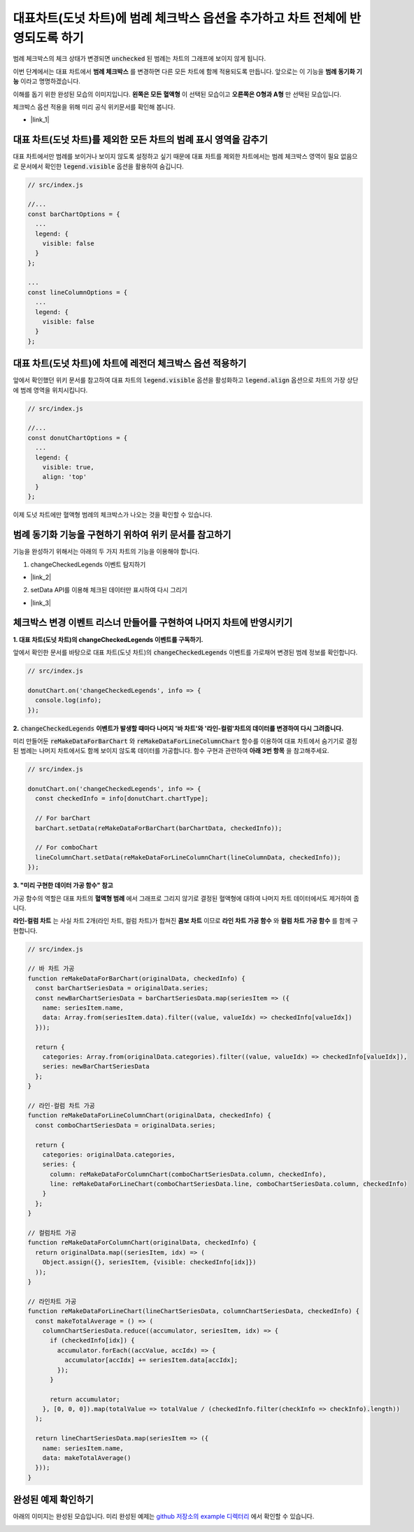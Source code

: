###################
대표차트(도넛 차트)에 범례 체크박스 옵션을 추가하고 차트 전체에 반영되도록 하기
###################

범례 체크박스의 체크 상태가 변경되면 :code:`unchecked` 된 범례는 차트의 그래프에 보이지 않게 됩니다.

이번 단계에서는 대표 차트에서 **범례 체크박스** 를 변경하면 다른 모든 차트에 함께 적용되도록 만듭니다. 앞으로는 이 기능을 **범례 동기화 기능** 이라고 명명하겠습니다.

이해를 돕기 위한 완성된 모습의 이미지입니다. **왼쪽은 모든 혈액형** 이 선택된 모습이고 **오른쪽은 O형과 A형** 만 선택된 모습입니다.

.. image:: _static/step08.png

체크박스 옵션 적용을 위해 미리 공식 위키문서를 확인해 봅니다.

- |link_1|

대표 차트(도넛 차트)를 제외한 모든 차트의 범례 표시 영역을 감추기
=====================

대표 차트에서만 범례를 보이거나 보이지 않도록 설정하고 싶기 때문에 대표 차트를 제외한 차트에서는 범례 체크박스 영역이 필요 없음으로 문서에서 확인한 :code:`legend.visible` 옵션을 활용하여 숨깁니다.

.. code-block:: javascript

  // src/index.js

  //...
  const barChartOptions = {
    ...
    legend: {
      visible: false
    }
  };

  ...
  const lineColumnOptions = {
    ...
    legend: {
      visible: false
    }
  };


대표 차트(도넛 차트)에 차트에 레전더 체크박스 옵션 적용하기
=====================

앞에서 확인했던 위키 문서를 참고하여 대표 차트의 :code:`legend.visible` 옵션을 활성화하고 :code:`legend.align` 옵션으로 차트의 가장 상단에 범례 영역을 위치시킵니다.

.. code-block:: javascript

  // src/index.js

  //...
  const donutChartOptions = {
    ...
    legend: {
      visible: true,
      align: 'top'
    }
  };

이제 도넛 차트에만 혈액형 범례의 체크박스가 나오는 것을 확인할 수 있습니다.



범례 동기화 기능을 구현하기 위하여 위키 문서를 참고하기
=====================

기능을 완성하기 위해서는 아래의 두 가지 차트의 기능을 이용해야 합니다.

1. changeCheckedLegends 이벤트 탐지하기

- |link_2|

2. setData API를 이용해 체크된 데이터만 표시하여 다시 그리기

- |link_3|

체크박스 변경 이벤트 리스너 만들어를 구현하여 나머지 차트에 반영시키기
=====================

**1. 대표 차트(도넛 차트)의 changeCheckedLegends 이벤트를 구독하기.**

앞에서 확인한 문서를 바탕으로 대표 차트(도넛 차트)의 :code:`changeCheckedLegends` 이벤트를 가로채어 변경된 범례 정보를 확인합니다.

.. code-block:: javascript

  // src/index.js

  donutChart.on('changeCheckedLegends', info => {
    console.log(info);
  });


**2.** :code:`changeCheckedLegends` **이벤트가 발생할 때마다 나머지 '바 차트'와 '라인-컬럼'차트의 데이터를 변경하여 다시 그려줍니다.**

미리 만들어둔 :code:`reMakeDataForBarChart` 와 :code:`reMakeDataForLineColumnChart` 함수를 이용하여 대표 차트에서 숨기기로 결정된 범례는 나머지 차트에서도 함께 보이지 않도록 데이터를 가공합니다. 함수 구현과 관련하여 **아래 3번 항목** 을 참고해주세요.

.. code-block:: javascript

  // src/index.js

  donutChart.on('changeCheckedLegends', info => {
    const checkedInfo = info[donutChart.chartType];
  
    // For barChart
    barChart.setData(reMakeDataForBarChart(barChartData, checkedInfo));
  
    // For comboChart
    lineColumnChart.setData(reMakeDataForLineColumnChart(lineColumnData, checkedInfo));
  });


**3. "미리 구현한 데이터 가공 함수" 참고**

가공 함수의 역할은 대표 차트의 **혈액형 범례** 에서 그래프로 그리지 않기로 결정된 혈액형에 대하여 나머지 차트 데이터에서도 제거하여 줍니다.

**라인-컬럼 차트** 는 사실 차트 2개(라인 차트, 컬럼 차트)가 합쳐진 **콤보 차트** 이므로 **라인 차트 가공 함수** 와 **컬럼 차트 가공 함수** 를 함께 구현합니다.

.. code-block:: javascript

  // src/index.js

  // 바 차트 가공
  function reMakeDataForBarChart(originalData, checkedInfo) {
    const barChartSeriesData = originalData.series;
    const newBarChartSeriesData = barChartSeriesData.map(seriesItem => ({
      name: seriesItem.name,
      data: Array.from(seriesItem.data).filter((value, valueIdx) => checkedInfo[valueIdx])
    }));
  
    return {
      categories: Array.from(originalData.categories).filter((value, valueIdx) => checkedInfo[valueIdx]),
      series: newBarChartSeriesData
    };
  }
  
  // 라인-컬럼 차트 가공
  function reMakeDataForLineColumnChart(originalData, checkedInfo) {
    const comboChartSeriesData = originalData.series;
  
    return {
      categories: originalData.categories,
      series: {
        column: reMakeDataForColumnChart(comboChartSeriesData.column, checkedInfo),
        line: reMakeDataForLineChart(comboChartSeriesData.line, comboChartSeriesData.column, checkedInfo)
      }
    };
  }
  
  // 컬럼차트 가공
  function reMakeDataForColumnChart(originalData, checkedInfo) {
    return originalData.map((seriesItem, idx) => (
      Object.assign({}, seriesItem, {visible: checkedInfo[idx]})
    ));
  }
  
  // 라인차트 가공
  function reMakeDataForLineChart(lineChartSeriesData, columnChartSeriesData, checkedInfo) {
    const makeTotalAverage = () => (
      columnChartSeriesData.reduce((accumulator, seriesItem, idx) => {
        if (checkedInfo[idx]) {
          accumulator.forEach((accValue, accIdx) => {
            accumulator[accIdx] += seriesItem.data[accIdx];
          });
        }
  
        return accumulator;
      }, [0, 0, 0]).map(totalValue => totalValue / (checkedInfo.filter(checkInfo => checkInfo).length))
    );
  
    return lineChartSeriesData.map(seriesItem => ({
      name: seriesItem.name,
      data: makeTotalAverage()
    }));
  }


완성된 예제 확인하기
=====================

아래의 이미지는 완성된 모습입니다. 미리 완성된 예제는 `github 저장소의 example 디렉터리 <https://github.com/nhnent/hands-on-labs.toastui.chart-dashboard/tree/master/example>`_  에서 확인할 수 있습니다.


.. image:: _static/step09.png


.. |link_1| raw:: html 

  <a href="https://github.com/nhnent/tui.chart/blob/master/docs/wiki/features-legend.md" target="_blank">문서 링크</a>

.. |link_2| raw:: html 

  <a href="https://nhn.github.io/tui.chart/latest/ChartBase#event-changeCheckedLegends" target="_blank">문서 링크</a>

.. |link_3| raw:: html 

  <a href="https://nhn.github.io/tui.chart/latest/ChartBase#setData" target="_blank">문서 링크</a>